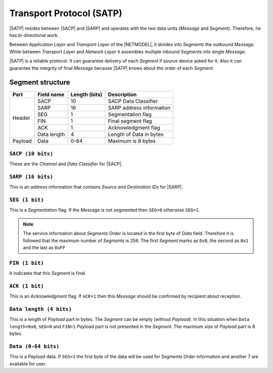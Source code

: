 .. |NETMODEL| replace:: :ref:`netmodel`
.. |SACP| replace:: :ref:`sacp`
.. |SATP| replace:: :ref:`satp`
.. |SARP| replace:: :ref:`sarp`

.. _satp:

Transport Protocol (SATP)
=========================

|SATP| resides between |SACP| and |SARP| and operates with the two data units
(*Message* and *Segment*). Therefore, he has bi-directional work.

Between *Application Layer* and *Transport Layer* of the |NETMODEL|, it
divides into *Segments* the outbound *Message*. While between *Transport Layer*
and *Network Layer* it assembles multiple inbound *Segments* into single
*Message*.

|SATP| is a reliable protocol. It can guarantee delivery of each *Segment* if
source device asked for it. Also it can guarantee the integrity of final
*Message* because |SATP| knows about the order of each *Segment*.

Segment structure
-----------------

+---------+--------------------+---------------+-------------------------------+
| Part    | Field name         | Length (bits) | Description                   |
+=========+====================+===============+===============================+
| Header  | SACP               | 10            | SACP Data Classifier          |
+         +--------------------+---------------+-------------------------------+
|         | SARP               | 16            | SARP address information      |
+         +--------------------+---------------+-------------------------------+
|         | SEG                | 1             | Segmentation flag             |
+         +--------------------+---------------+-------------------------------+
|         | FIN                | 1             | Final segment flag            |
+         +--------------------+---------------+-------------------------------+
|         | ACK                | 1             | Acknowledgment flag           |
+         +--------------------+---------------+-------------------------------+
|         | Data length        | 4             | Length of Data in bytes       |
+---------+--------------------+---------------+-------------------------------+
| Payload | Data               | 0-64          | Maximum is 8 bytes            |
+---------+--------------------+---------------+-------------------------------+


``SACP (10 bits)``
^^^^^^^^^^^^^^^^^^

These are the *Channel* and *Data Classifier* for |SACP|.

``SARP (16 bits)``
^^^^^^^^^^^^^^^^^^

This is an address information that contains *Source and Destination IDs*
for |SARP|.

``SEG (1 bit)``
^^^^^^^^^^^^^^^

This is a *Segmentation* flag. If the *Message* is not segmented then ``SEG=0``
otherwise ``SEG=1``.

.. note::
    The service information about *Segments Order* is located in the first byte
    of *Data* field. Therefore it is followed that the maximum number of
    *Segments* is 256. The first *Segment* marks as ``0x0``, the second as
    ``0x1`` and the last as ``0xFF``

``FIN (1 bit)``
^^^^^^^^^^^^^^^

It indicates that this *Segment* is final.

``ACK (1 bit)``
^^^^^^^^^^^^^^^

This is an *Acknowledgment* flag. If ``ACK=1`` then this *Message* should be
confirmed by recipient about reception.

``Data length (4 bits)``
^^^^^^^^^^^^^^^^^^^^^^^^

This is a length of *Payload* part in bytes. The *Segment* can be empty
(without *Payload*). In this situation when ``Data length=0x0``, ``SEG=0``
and ``FIN=1`` *Payload* part is not presented in the *Segment*. The maximum
size of *Payload* part is 8 bytes.

``Data (0-64 bits)``
^^^^^^^^^^^^^^^^^^^^

This is a *Payload* data. If ``SEG=1`` the first byte of the data will be used
for *Segments Order* information and another 7 are available for user.

